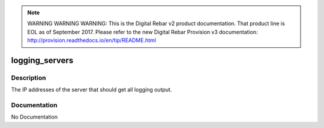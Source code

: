 
.. note:: WARNING WARNING WARNING:  This is the Digital Rebar v2 product documentation.  That product line is EOL as of September 2017.  Please refer to the new Digital Rebar Provision v3 documentation:  http:\/\/provision.readthedocs.io\/en\/tip\/README.html

===============
logging_servers
===============

Description
===========
The IP addresses of the server that should get all logging output.

Documentation
=============

No Documentation
